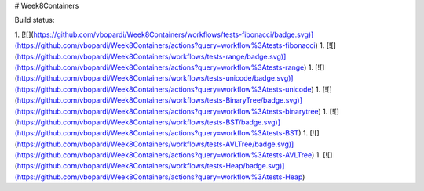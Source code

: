 # Week8Containers

Build status:

1. [![](https://github.com/vbopardi/Week8Containers/workflows/tests-fibonacci/badge.svg)](https://github.com/vbopardi/Week8Containers/actions?query=workflow%3Atests-fibonacci)
1. [![](https://github.com/vbopardi/Week8Containers/workflows/tests-range/badge.svg)](https://github.com/vbopardi/Week8Containers/actions?query=workflow%3Atests-range)
1. [![](https://github.com/vbopardi/Week8Containers/workflows/tests-unicode/badge.svg)](https://github.com/vbopardi/Week8Containers/actions?query=workflow%3Atests-unicode)
1. [![](https://github.com/vbopardi/Week8Containers/workflows/tests-BinaryTree/badge.svg)](https://github.com/vbopardi/Week8Containers/actions?query=workflow%3Atests-binarytree)
1. [![](https://github.com/vbopardi/Week8Containers/workflows/tests-BST/badge.svg)](https://github.com/vbopardi/Week8Containers/actions?query=workflow%3Atests-BST)
1. [![](https://github.com/vbopardi/Week8Containers/workflows/tests-AVLTree/badge.svg)](https://github.com/vbopardi/Week8Containers/actions?query=workflow%3Atests-AVLTree)
1. [![](https://github.com/vbopardi/Week8Containers/workflows/tests-Heap/badge.svg)](https://github.com/vbopardi/Week8Containers/actions?query=workflow%3Atests-Heap)


